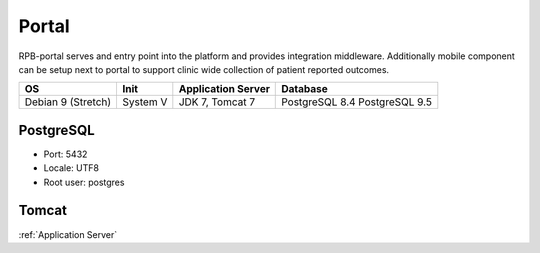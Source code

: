 Portal
================
RPB-portal serves and entry point into the platform and provides integration middleware. Additionally mobile component can be setup next to portal to support clinic wide collection of patient reported outcomes.

================== ======== ================== ==============
OS                 Init     Application Server Database      
================== ======== ================== ==============
Debian 9 (Stretch) System V JDK 7, Tomcat 7    PostgreSQL 8.4
                                               PostgreSQL 9.5
================== ======== ================== ==============

PostgreSQL
----------

- Port: 5432
- Locale: UTF8
- Root user: postgres

.. code-block:: bash
	:caption: Create radplanbio role database

	psql -U postgres -c "CREATE ROLE radplanbio LOGIN ENCRYPTED PASSWORD 'radplanbio' SUPERUSER NOINHERIT NOCREATEDB NOCREATEROLE"
	psql -U postgres -c "CREATE DATABASE radplanbio WITH ENCODING='UTF8' OWNER=radplanbio"

Tomcat
------

:ref:`Application Server`

